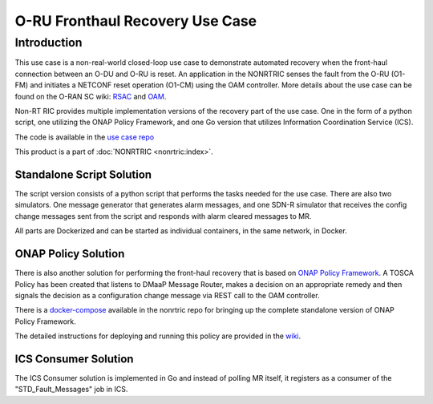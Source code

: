 .. This work is licensed under a Creative Commons Attribution 4.0 International License.
.. SPDX-License-Identifier: CC-BY-4.0
.. Copyright (C) 2021 Nordix

O-RU Fronthaul Recovery Use Case
~~~~~~~~~~~~~~~~~~~~~~~~~~~~~~~~

************
Introduction
************

This use case is a non-real-world closed-loop use case to demonstrate automated recovery when the front-haul connection between an O-DU and O-RU is reset.
An application in the NONRTRIC senses the fault from the O-RU (O1-FM) and initiates a NETCONF reset operation (O1-CM) using the OAM controller.
More details about the use case can be found on the O-RAN SC wiki: `RSAC <https://wiki.o-ran-sc.org/pages/viewpage.action?pageId=20878423>`_ and `OAM <https://wiki.o-ran-sc.org/display/OAM/Closed+loop+use+case>`_.

Non-RT RIC provides multiple implementation versions of the recovery part of the use case. One in the form of a python
script, one utilizing the ONAP Policy Framework, and one Go version that utilizes Information Coordination Service (ICS).

The code is available in the `use case repo <https://gerrit.o-ran-sc.org/r/gitweb?p=nonrtric%2Frapp%2Forufhrecovery.git;a=summary>`_

This product is a part of :doc:`NONRTRIC <nonrtric:index>`.

Standalone Script Solution
++++++++++++++++++++++++++

The script version consists of a python script that performs the tasks needed for the use case. There are also two
simulators. One message generator that generates alarm messages, and one SDN-R simulator that receives the config
change messages sent from the script and responds with alarm cleared messages to MR.

All parts are Dockerized and can be started as individual containers, in the same network, in Docker.

ONAP Policy Solution
++++++++++++++++++++

There is also another solution for performing the front-haul recovery that is based on `ONAP Policy Framework <https://wiki.onap.org/display/DW/Policy+Framework+Project>`_.
A TOSCA Policy has been created that listens to DMaaP Message Router, makes a decision on an appropriate remedy and then signals the decision as a configuration change message via
REST call to the OAM controller.

There is a `docker-compose <https://gerrit.o-ran-sc.org/r/gitweb?p=nonrtric.git;a=tree;f=docker-compose/docker-compose-policy-framework>`_ available
in the nonrtric repo for bringing up the complete standalone version of ONAP Policy Framework.

The detailed instructions for deploying and running this policy are provided in
the `wiki <https://wiki.o-ran-sc.org/display/RICNR/O-RU+Fronthaul+Recovery+usecase>`_.

ICS Consumer Solution
+++++++++++++++++++++

The ICS Consumer solution is implemented in Go and instead of polling MR itself, it registers as a consumer of the "STD_Fault_Messages" job in ICS.

